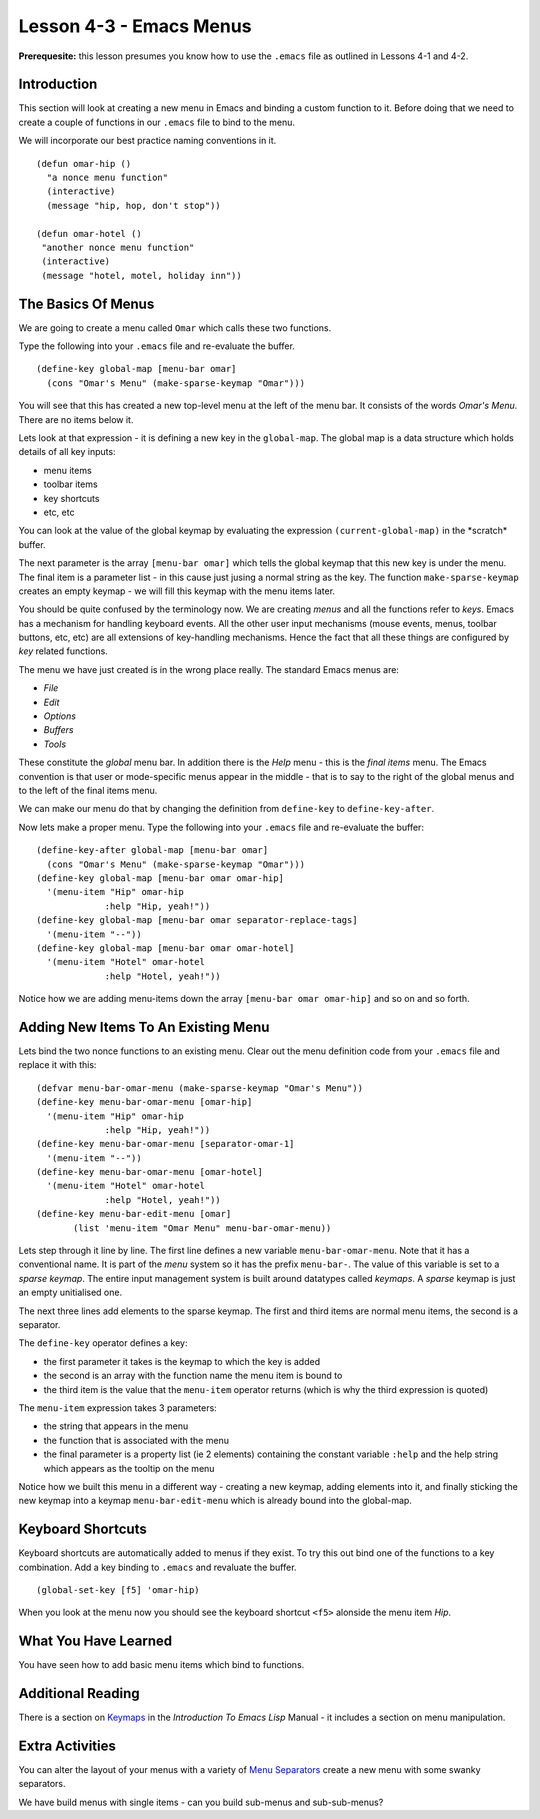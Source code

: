 ========================
Lesson 4-3 - Emacs Menus
========================

**Prerequesite:** this lesson presumes you know how to use the ``.emacs`` file as outlined in Lessons 4-1 and 4-2.

------------
Introduction
------------

This section will look at creating a new menu in Emacs and binding a custom function to it. Before doing that we need to create a couple of functions in our ``.emacs`` file to bind to the menu.

We will incorporate our best practice naming conventions in it.

::

 (defun omar-hip ()
   "a nonce menu function"
   (interactive)
   (message "hip, hop, don't stop"))

 (defun omar-hotel ()
  "another nonce menu function"
  (interactive)
  (message "hotel, motel, holiday inn"))

-------------------
The Basics Of Menus
-------------------

We are going to create a menu called ``Omar`` which calls these two functions.

Type the following into your ``.emacs`` file and re-evaluate the buffer.

::

 (define-key global-map [menu-bar omar]
   (cons "Omar's Menu" (make-sparse-keymap "Omar")))

You will see that this has created a new top-level menu at the left of the menu bar. It consists of the words *Omar's Menu*. There are no items below it.

Lets look at that expression - it is defining a new key in the ``global-map``. The global map is a data structure which holds details of all key inputs:

* menu items
* toolbar items
* key shortcuts
* etc, etc

You can look at the value of the global keymap by evaluating the expression ``(current-global-map)`` in the \*scratch\* buffer.

The next parameter is the array ``[menu-bar omar]`` which tells the global keymap that this new key is under the menu. The final item is a parameter list - in this cause just jusing a normal string as the key. The function ``make-sparse-keymap`` creates an empty keymap - we will fill this keymap with the menu items later.

You should be quite confused by the terminology now. We are creating *menus* and all the functions refer to *keys*. Emacs has a mechanism for handling keyboard events. All the other user input mechanisms (mouse events, menus, toolbar buttons, etc, etc) are all extensions of key-handling mechanisms. Hence the fact that all these things are configured by *key* related functions.

The menu we have just created is in the wrong place really. The standard Emacs menus are:

* *File*
* *Edit*
* *Options*
* *Buffers*
* *Tools*

These constitute the *global* menu bar. In addition there is the *Help* menu - this is the *final items* menu. The Emacs convention is that user or mode-specific menus appear in the middle - that is to say to the right of the global menus and to the
left of the final items menu.

We can make our menu do that by changing the definition from ``define-key`` to ``define-key-after``.

Now lets make a proper menu. Type the following into your ``.emacs`` file and re-evaluate the buffer:

::

 (define-key-after global-map [menu-bar omar]
   (cons "Omar's Menu" (make-sparse-keymap "Omar")))
 (define-key global-map [menu-bar omar omar-hip]
   '(menu-item "Hip" omar-hip
 	      :help "Hip, yeah!"))
 (define-key global-map [menu-bar omar separator-replace-tags]
   '(menu-item "--"))
 (define-key global-map [menu-bar omar omar-hotel]
   '(menu-item "Hotel" omar-hotel
      	      :help "Hotel, yeah!"))

Notice how we are adding menu-items down the array ``[menu-bar omar omar-hip]`` and so on and so forth.

------------------------------------
Adding New Items To An Existing Menu
------------------------------------

Lets bind the two nonce functions to an existing menu. Clear out the menu definition code from your ``.emacs`` file and replace it with this:

::

 (defvar menu-bar-omar-menu (make-sparse-keymap "Omar's Menu"))
 (define-key menu-bar-omar-menu [omar-hip]
   '(menu-item "Hip" omar-hip
 	      :help "Hip, yeah!"))
 (define-key menu-bar-omar-menu [separator-omar-1]
   '(menu-item "--"))
 (define-key menu-bar-omar-menu [omar-hotel]
   '(menu-item "Hotel" omar-hotel
      	      :help "Hotel, yeah!"))
 (define-key menu-bar-edit-menu [omar]
        (list 'menu-item "Omar Menu" menu-bar-omar-menu))

Lets step through it line by line. The first line defines a new variable ``menu-bar-omar-menu``. Note that it has a conventional name. It is part of the *menu* system so it has the prefix ``menu-bar-``. The value of this variable is set to a *sparse keymap*. The entire input management system is built around datatypes called *keymaps*. A *sparse* keymap is just an empty unitialised one.

The next three lines add elements to the sparse keymap. The first and third items are normal menu items, the second is a separator.

The ``define-key`` operator defines a key:

* the first parameter it takes is the keymap to which the key is added
* the second is an array with the function name the menu item is bound to
* the third item is the value that the ``menu-item`` operator returns (which is why the third expression is quoted)

The ``menu-item`` expression takes 3 parameters:

* the string that appears in the menu
* the function that is associated with the menu
* the final parameter is a property list (ie 2 elements) containing the constant variable ``:help`` and the help string which appears as the tooltip on the menu

Notice how we built this menu in a different way - creating a new keymap, adding elements into it, and finally sticking the new keymap into a keymap ``menu-bar-edit-menu`` which is already bound into the global-map.

------------------
Keyboard Shortcuts
------------------

Keyboard shortcuts are automatically added to menus if they exist. To try this out bind one of the functions to a key combination. Add a key binding to ``.emacs`` and revaluate the buffer.

::

 (global-set-key [f5] 'omar-hip)

When you look at the menu now you should see the keyboard shortcut ``<f5>`` alonside the menu item *Hip*.

---------------------
What You Have Learned
---------------------

You have seen how to add basic menu items which bind to functions.

------------------
Additional Reading
------------------

There is a section on `Keymaps`_ in the *Introduction To Emacs Lisp* Manual - it includes a section on menu manipulation.

----------------
Extra Activities
----------------

You can alter the layout of your menus with a variety of `Menu Separators`_ create a new menu with some swanky separators.

We have build menus with single items - can you build sub-menus and sub-sub-menus?

.. _Keymaps: http://www.gnu.org/software/emacs/emacs-lisp-intro/elisp/Keymaps.html#Keymaps

.. _Menu Separators: http://www.gnu.org/software/emacs/elisp/html_node/Menu-Separators.html#Menu-Separators
